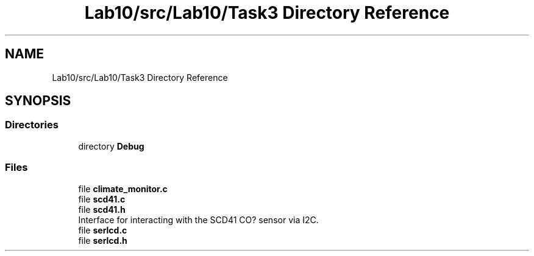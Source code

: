 .TH "Lab10/src/Lab10/Task3 Directory Reference" 3 "Version 0.1" "Lab10 Climate Sensor" \" -*- nroff -*-
.ad l
.nh
.SH NAME
Lab10/src/Lab10/Task3 Directory Reference
.SH SYNOPSIS
.br
.PP
.SS "Directories"

.in +1c
.ti -1c
.RI "directory \fBDebug\fP"
.br
.in -1c
.SS "Files"

.in +1c
.ti -1c
.RI "file \fBclimate_monitor\&.c\fP"
.br
.ti -1c
.RI "file \fBscd41\&.c\fP"
.br
.ti -1c
.RI "file \fBscd41\&.h\fP"
.br
.RI "Interface for interacting with the SCD41 CO? sensor via I2C\&. "
.ti -1c
.RI "file \fBserlcd\&.c\fP"
.br
.ti -1c
.RI "file \fBserlcd\&.h\fP"
.br
.in -1c
